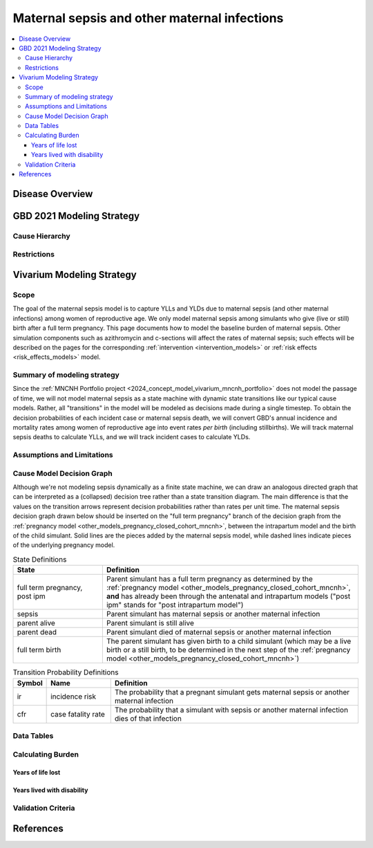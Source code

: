 .. _2021_cause_maternal_sepsis_mncnh:

=============================================
Maternal sepsis and other maternal infections
=============================================

.. contents::
    :local:

Disease Overview
----------------

GBD 2021 Modeling Strategy
--------------------------

Cause Hierarchy
+++++++++++++++

Restrictions
++++++++++++

Vivarium Modeling Strategy
--------------------------

Scope
+++++

The goal of the maternal sepsis model is to capture YLLs and YLDs due to
maternal sepsis (and other maternal infections) among women of
reproductive age. We only model maternal sepsis among simulants who give
(live or still) birth after a full term pregnancy. This page documents
how to model the baseline burden of maternal sepsis. Other simulation
components such as azithromycin and c-sections will affect the rates of
maternal sepsis; such effects will be described on the pages for the
corresponding :ref:`intervention <intervention_models>` or :ref:`risk
effects <risk_effects_models>` model.

Summary of modeling strategy
++++++++++++++++++++++++++++

Since the :ref:`MNCNH Portfolio project
<2024_concept_model_vivarium_mncnh_portfolio>` does not model the
passage of time, we will not model maternal sepsis as a state machine
with dynamic state transitions like our typical cause models. Rather,
all "transitions" in the model will be modeled as decisions made during
a single timestep. To obtain the decision probabilities of each incident
case or maternal sepsis death, we will convert GBD's annual incidence
and mortality rates among women of reproductive age into event rates
*per birth* (including stillbirths). We will track maternal sepsis
deaths to calculate YLLs, and we will track incident cases to calculate
YLDs.

Assumptions and Limitations
+++++++++++++++++++++++++++

Cause Model Decision Graph
++++++++++++++++++++++++++

Although we're not modeling sepsis dynamically as a finite state
machine, we can draw an analogous directed graph that can be interpreted
as a (collapsed) decision tree rather than a state transition diagram.
The main difference is that the values on the transition arrows
represent decision probabilities rather than rates per unit time. The
maternal sepsis decision graph drawn below should be inserted on the
"full term pregnancy" branch of the decision graph from the
:ref:`pregnancy model <other_models_pregnancy_closed_cohort_mncnh>`,
between the intrapartum model and the birth of the child simulant. Solid
lines are the pieces added by the maternal sepsis model, while dashed
lines indicate pieces of the underlying pregnancy model.

.. todo::

    Put an explanation like the following (but with more precision) on
    some central page (rather than on each individual model page):

    To convert the graph to a decision tree, recursively split nodes
    with more than one incoming arrow until all nodes except the root
    have one incoming edge. Each time a node is split, all its outgoing
    edges are replicated, which may lead to additional downstream
    splits. Equivalently, the tree structure can be implicitly recovered
    by remembering the path taken to get to each node.

.. graphviz::

    digraph sepsis_decisions {
        rankdir = LR;
        ftp [label="full term\npregnancy,\npost ipm", style=dashed]
        ftb [label="full term\nbirth", style=dashed]
        alive [label="parent alive"]
        dead [label="parent dead"]

        ftp -> alive  [label = "1 - ir"]
        ftp -> sepsis [label = "ir"]
        sepsis -> alive [label = "1 - cfr"]
        sepsis -> dead [label = "cfr"]
        alive -> ftb  [label = "1", style=dashed]
        dead -> ftb  [label = "1", style=dashed]
    }

.. list-table:: State Definitions
    :widths: 7 20
    :header-rows: 1

    * - State
      - Definition
    * - full term pregnancy, post ipm
      - Parent simulant has a full term pregnancy as determined by the
        :ref:`pregnancy model
        <other_models_pregnancy_closed_cohort_mncnh>`, **and** has
        already been through the antenatal and intrapartum models ("post
        ipm" stands for "post intrapartum model")
    * - sepsis
      - Parent simulant has maternal sepsis or another maternal
        infection
    * - parent alive
      - Parent simulant is still alive
    * - parent dead
      - Parent simulant died of maternal sepsis or another maternal
        infection
    * - full term birth
      - The parent simulant has given birth to a child simulant (which
        may be a live birth or a still birth, to be determined in the
        next step of the :ref:`pregnancy model
        <other_models_pregnancy_closed_cohort_mncnh>`)

.. list-table:: Transition Probability Definitions
    :widths: 1 5 20
    :header-rows: 1

    * - Symbol
      - Name
      - Definition
    * - ir
      - incidence risk
      - The probability that a pregnant simulant gets maternal sepsis or
        another maternal infection
    * - cfr
      - case fatality rate
      - The probability that a simulant with sepsis or another maternal
        infection dies of that infection

Data Tables
+++++++++++

Calculating Burden
++++++++++++++++++

Years of life lost
"""""""""""""""""""

Years lived with disability
"""""""""""""""""""""""""""

Validation Criteria
+++++++++++++++++++

References
----------
